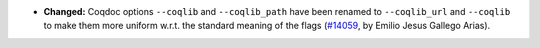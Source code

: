 - **Changed:**
  Coqdoc options ``--coqlib`` and ``--coqlib_path`` have been renamed
  to ``--coqlib_url`` and ``--coqlib`` to make them more uniform w.r.t.
  the standard meaning of the flags
  (`#14059 <https://github.com/coq/coq/pull/14059>`_,
  by Emilio Jesus Gallego Arias).
